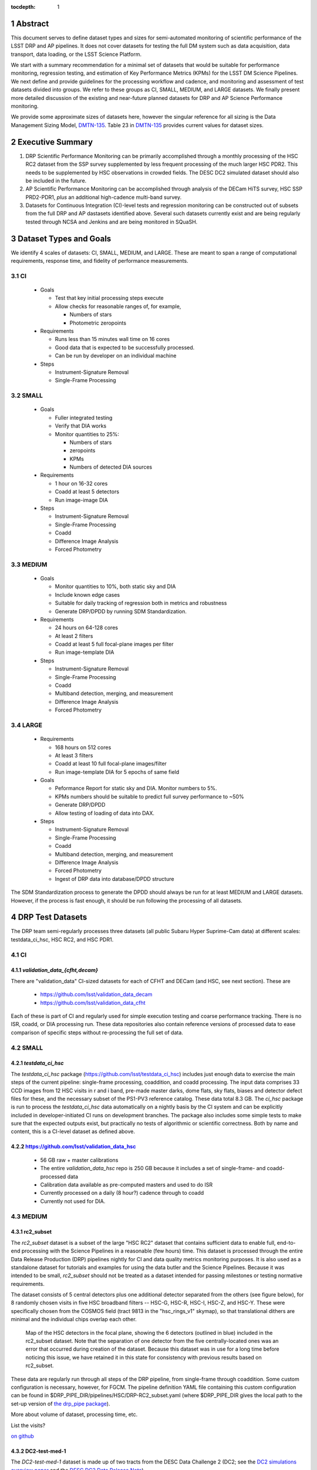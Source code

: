 ..

:tocdepth: 1

.. Please do not modify tocdepth; will be fixed when a new Sphinx theme is shipped.

.. sectnum::

.. TODO: Delete the note below before merging new content to the master branch.

   **This technote is not yet published.**

   Planning out datatests for regular monitoring of the LSST DM Science Pipelines from continuous integration testing and regression monitoring through to large-scale performance reports.

.. Add content here.
.. Do not include the document title (it's automatically added from metadata.yaml).

========
Abstract
========

This document serves to define dataset types and sizes for semi-automated monitoring of scientific performance of the LSST DRP and AP pipelines. It does not cover datasets for testing the full DM system such as data acquisition, data transport, data loading, or the LSST Science Platform.

We start with a summary recommendation for a minimal set of datasets that would be suitable for performance monitoring, regression testing, and estimation of Key Performance Metrics (KPMs) for the LSST DM Science Pipelines.
We next define and provide guidelines for the processing workflow and cadence, and monitoring and assessment of test datasets divided into groups.  We refer to these groups as CI, SMALL, MEDIUM, and LARGE datasets.
We finally present more detailed discussion of the existing and near-future planned datasets for DRP and AP Science Performance monitoring.

We provide some approximate sizes of datasets here, however the singular reference for all sizing is the Data Management Sizing Model, `DMTN-135 <https://dmtn-135.lsst.io/>`_. Table 23 in `DMTN-135 <https://dmtn-135.lsst.io/>`_ provides current values for dataset sizes.


=================
Executive Summary
=================

1. DRP Scientific Performance Monitoring can be primarily accomplished through a monthly processing of the HSC RC2 dataset from the SSP survey supplemented by less frequent processing of the much larger HSC PDR2. This needs to be supplemented by HSC observations in crowded fields. The DESC DC2 simulated dataset should also be included in the future.
2. AP Scientific Performance Monitoring can be accomplished through analysis of the DECam HiTS survey, HSC SSP PRD2-PDR1, *plus* an additional high-cadence multi-band survey.
3. Datasets for Continuous Integration (CI)-level tests and regression monitoring can be constructed out of subsets from the full DRP and AP dastasets identified above.  Several such datasets currently exist and are being regularly tested through NCSA and Jenkins and are being monitored in SQuaSH.


=======================
Dataset Types and Goals
=======================

We identify 4 scales of datasets: CI, SMALL, MEDIUM, and LARGE.  These are meant to span a range of computational requirements, response time, and fidelity of performance measurements.

CI
--

  - Goals

    - Test that key initial processing steps execute
    - Allow checks for reasonable ranges of, for example,

      - Numbers of stars
      - Photometric zeropoints

  - Requirements

    - Runs less than 15 minutes wall time on 16 cores
    - Good data that is expected to be successfully processed.
    - Can be run by developer on an individual machine

  - Steps

    - Instrument-Signature Removal
    - Single-Frame Processing


SMALL
-----

  - Goals

    - Fuller integrated testing
    - Verify that DIA works
    - Monitor quantities to 25%:

      - Numbers of stars
      - zeropoints
      - KPMs
      - Numbers of detected DIA sources

  - Requirements

    - 1 hour on 16-32 cores
    - Coadd at least 5 detectors
    - Run image-image DIA

  - Steps

    - Instrument-Signature Removal
    - Single-Frame Processing
    - Coadd
    - Difference Image Analysis
    - Forced Photometry


MEDIUM
------

  - Goals

    - Monitor quantities to 10%, both static sky and DIA
    - Include known edge cases
    - Suitable for daily tracking of regression both in metrics and robustness
    - Generate DRP/DPDD by running SDM Standardization.

  - Requirements

    - 24 hours on 64-128 cores
    - At least 2 filters
    - Coadd at least 5 full focal-plane images per filter
    - Run image-template DIA

  - Steps

    - Instrument-Signature Removal
    - Single-Frame Processing
    - Coadd
    - Multiband detection, merging, and measurement
    - Difference Image Analysis
    - Forced Photometry


LARGE
-----

  - Requirements

    - 168 hours on 512 cores
    - At least 3 filters
    - Coadd at least 10 full focal-plane images/filter
    - Run image-template DIA for 5 epochs of same field

  - Goals

    - Peformance Report for static sky and DIA.  Monitor numbers to 5%.
    - KPMs numbers should be suitable to predict full survey performance to ~50%
    - Generate DRP/DPDD
    - Allow testing of loading of data into DAX.

  - Steps

    - Instrument-Signature Removal
    - Single-Frame Processing
    - Coadd
    - Multiband detection, merging, and measurement
    - Difference Image Analysis
    - Forced Photometry
    - Ingest of DRP data into database/DPDD structure

The SDM Standardization process to generate the DPDD should always be run for at least MEDIUM and LARGE datasets. However, if the process is fast enough, it should be run following the processing of all datasets.

=================
DRP Test Datasets
=================

The DRP team semi-regularly processes three datasets (all public Subaru Hyper Suprime-Cam data) at different scales: testdata_ci_hsc, HSC RC2, and HSC PDR1.

CI
--

`validation_data_{cfht,decam}`
^^^^^^^^^^^^^^^^^^^^^^^^^^^^^^

There are "validation_data" CI-sized datasets for each of CFHT and DECam (and HSC, see next section). These are

  - https://github.com/lsst/validation_data_decam
  - https://github.com/lsst/validation_data_cfht

Each of these is part of CI and regularly used for simple execution testing and coarse performance tracking.  There is no ISR, coadd, or DIA processing run.  These data repositories also contain reference versions of processed data to ease comparison of specific steps without re-processing the full set of data.

SMALL
-----

`testdata_ci_hsc`
^^^^^^^^^^^^^^^^^

The `testdata_ci_hsc` package (https://github.com/lsst/testdata_ci_hsc) includes just enough data to exercise the main steps of the current pipeline: single-frame processing, coaddition, and coadd processing.  The input data comprises 33 CCD images from 12 HSC visits in r and i band, pre-made master darks, dome flats, sky flats, biases and detector defect files for these, and the necessary subset of the PS1-PV3 reference catalog.  These data total 8.3 GB.  The `ci_hsc` package is run to process the `testdata_ci_hsc` data automatically on a nightly basis by the CI system and can be explicitly included in developer-initiated CI runs on development branches.  The package also includes some simple tests to make sure that the expected outputs exist, but practically no tests of algorithmic or scientific correctness.  Both by name and content, this is a CI-level dataset as defined above.

https://github.com/lsst/validation_data_hsc
^^^^^^^^^^^^^^^^^^^^^^^^^^^^^^^^^^^^^^^^^^^

  - 56 GB raw + master calibrations
  - The entire `validation_data_hsc` repo is 250 GB because it includes a set of single-frame- and coadd-processed data
  - Calibration data available as pre-computed masters and used to do ISR
  - Currently processed on a daily (8 hour?) cadence through to coadd
  - Currently not used for DIA.

MEDIUM
------

rc2_subset
^^^^^^^^^^

The `rc2_subset` dataset is a subset of the large "HSC RC2" dataset that contains sufficient data to enable full, end-to-end processing with the Science Pipelines in a reasonable (few hours) time.
This dataset is processed through the entire Data Release Production (DRP) pipelines nightly for CI and data quality metrics monitoring purposes.
It is also used as a standalone dataset for tutorials and examples for using the data butler and the Science Pipelines.
Because it was intended to be small, `rc2_subset` should not be treated as a dataset intended for passing milestones or testing normative requirements.

The dataset consists of 5 central detectors plus one additional detector separated from the others (see figure below), for 8 randomly chosen visits in five HSC broadband filters -- HSC-G, HSC-R, HSC-I, HSC-Z, and HSC-Y.
These were specifically chosen from the COSMOS field (tract 9813 in the "hsc_rings_v1" skymap), so that translational dithers are minimal and the individual chips overlap each other.

.. figure:: /_static/rc2_subset_detectors.png
    :name: fig-rc2_subset_detectors

    Map of the HSC detectors in the focal plane, showing the 6 detectors (outlined in blue) included in the rc2_subset dataset. Note that the separation of one detector from the five centrally-located ones was an error that occurred during creation of the dataset. Because this dataset was in use for a long time before noticing this issue, we have retained it in this state for consistency with previous results based on rc2_subset.

These data are regularly run through all steps of the DRP pipeline, from single-frame through coaddition. Some custom configuration is necessary, however, for FGCM. The pipeline definition YAML file containing this custom configuration can be found in $DRP_PIPE_DIR/pipelines/HSC/DRP-RC2_subset.yaml (where $DRP_PIPE_DIR gives the local path to the set-up version of `the drp_pipe package <https://github.com/lsst/drp_pipe/tree/main>`_).

More about volume of dataset, processing time, etc.

List the visits?

`on github <https://github.com/lsst/rc2_subset>`_

DC2-test-med-1
^^^^^^^^^^^^^^

The `DC2-test-med-1` dataset is made up of two tracts from the DESC Data Challenge 2 (DC2; see the `DC2 simulations overview paper <https://ui.adsabs.harvard.edu/abs/2021ApJS..253...31L/abstract>`_ and the `DESC DC2 Data Release Note <https://arxiv.org/abs/2101.04855>`_).



+-------+--------+-----------+----------------------------+
| Tract | Band   | NumVisits | VisitList                  |
+=======+========+===========+============================+
| 3828  | u      | 22        | 2336, 2337, 179999, 180000, 180001, 200936, 218326, 219143, 235057, 235058, 235149, 277060, 277061, 277093, 431192, 431193, 431405, 433038, 466711, 466712, 466756, 466758  |
+-------+--------+-----------+----------------------------+
| 3828  | g      | 28        | 159471, 159491, 183772, 183773, 183818, 183912, 193780, 193781, 193827, 221574, 221575, 221614, 221616, 254358, 254359, 254379, 254380, 254381, 254407, 400440, 419000, 419806, 430094, 466279, 479264, 480908, 484236, 484266 |
+-------+--------+-----------+----------------------------+
| 3828  | r      | 64        | 162699, 181901, 193111, 193144, 193147, 193189, 193232, 193233, 193235, 193848, 193888, 199651, 202587, 202590, 202617, 202618, 202627, 202628, 212071, 212085, 212118, 212119, 212127, 212704, 212739, 212805, 212806, 213513, 213514, 213545, 219950, 236788, 236833, 242597, 252377, 252422, 252424, 257768, 257797, 271328, 271331, 300250, 300252, 398407, 398413, 401616, 401660, 414873, 415029, 416955, 436491, 436492, 436538, 440938, 448317, 451452, 451489, 451502, 452556, 452557, 456690, 456716, 467701, 479434 |
| 3828  | i      |  78       | 174534, 177481, 192355, 204706, 204708, 211099, 211100, 211132, 211140, 211141, 211198, 211228, 211477, 211478, 211483, 211484, 211490, 211527, 211530, 211531, 211533, 211545, 214433, 214434, 214464, 214465, 214467, 227950, 227951, 227976, 227984, 228020, 228092, 230740, 230775, 244004, 244005, 244028, 244029, 244068, 248966, 248970, 256383, 263452, 263453, 263455, 263501, 263502, 263511, 280217, 280271, 397278, 397279, 397322, 397330, 397331, 410996, 421682, 421725, 427674, 428492, 428525, 433960, 433962, 433992, 433993, 457681, 457721, 457723, 457749, 471963, 471987, 472179, 479620, 491550, 496959, 496960, 496989 |
| 3828  | z      | 38        | 7997, 7998, 8003, 8029, 13288, 32680, 187502, 187533, 187556, 209015, 209018, 209031, 209032, 209061, 209062, 209063, 209068, 209843, 226983, 227030, 240852, 243019, 243021, 265317, 303559, 408907, 408941, 426672, 426969, 427030, 427069, 460088, 460130, 460131, 462543, 462714, 474849, 474890 |
| 3828  | y      | 58        | 5884, 5886, 5891, 12454, 12466, 12471, 12481, 37656, 37657, 37658, 167863, 167864, 169763, 169812, 169838, 169839, 189315, 189317, 189318, 189382, 190282, 190503, 191217, 206021, 206031, 206033, 206039, 206050, 206073, 206120, 207784, 207791, 266115, 266117, 266118, 266127, 282444, 282445, 282446, 306181, 306182, 306188, 390558, 406992, 406996, 407919, 407950, 407951, 425484, 443127, 444706, 444725, 456651, 458252, 458253, 458254, 458255, 492028 |
+-------+----------+-----------+----------------------------+

HSC RC2
^^^^^^^

The "RC2" dataset consists of two complete HSC SSP-Wide tracts and a single HSC SSP-UltraDeep tract (in the COSMOS field).  This dataset is processed every two weeks using the weekly releases of the DM stack.  The processing includes the entire current DM pipeline (including `jointcal`, which is not included in `ci_hsc`) as well as the `pipe_analysis` scripts, which generate a large suite of validation plots, and an uplodate of the results of `validate_drp` to SQuaSH.  Processing currently requires some manual supervision, but we expect processing of this scale to eventually be fully automated.  See also https://confluence.lsstcorp.org/display/DM/Reprocessing+of+the+HSC+RC2+dataset

The HSC RC2 data is presently (2021-02-02) available at NCSA at in `/datasets/hsc/repo`.  The HSC dataset was defined in a JIRA ticket: `Redefine HSC "RC" dataset for bi-weeklies processing <https://jira.lsstcorp.org/browse/DM-11345>`_

Particular attention was paid in defining this dataset for it to consist of both mostly good data plus some specific known more challenging cases (see above JIRA issue for details).  Explicitly increasing the proportion of more challenging cases increases the efficiency of identifying problems for a fixed amount of compute resources at the expense of making the total scientific performance numbers less representative of a the average quality for a full-survey-sized set of data.  This is a good tradeoff to make, but also an important point to keep in mind when using the processing results of such datasets to make predictions of performance of the LSST Science Pipelines on LSST data.

The monthly processing of this dataset is tracked at: `Reprocessing of the HSC RC2 dataset <https://confluence.lsstcorp.org/display/DM/Reprocessing+of+the+HSC+RC2+dataset#/>`_

The DM Tech Note `DMTN-088 <https://dmtn-088.lsst.io/>`_ provides a brief introduction to the processing of this dataset at the LSST Data Facility (LDF), i.e., NCSA.  There are some updates in the un-merged branch `DMTN-088 (DM-15546) <https://dmtn-088.lsst.io/v/DM-15546/index.html>`_

The fields are defined in the JIRA issue at `https://jira.lsstcorp.org/browse/DM-11345 <https://jira.lsstcorp.org/browse/DM-11345?focusedCommentId=90372&page=com.atlassian.jira.plugin.system.issuetabpanels:comment-tabpanel#comment-90372>`_ to be:

+-----------+-------+----------+-----------+----------------------------+
| Field     | Tract | Filter   | NumVisits | VisitList                  |
+===========+=======+==========+===========+============================+
| WIDE_VVDS | 9697  | HSC_G    | 22        | 6320^34338^34342^34362^    |
|           |       |          |           | 34366^34382^34384^34400^   |
|           |       |          |           | 34402^34412^34414^34422^   |
|           |       |          |           | 34424^34448^34450^34464^   |
|           |       |          |           | 34468^34478^34480^34482^   |
|           |       |          |           | 34484^34486                |
+-----------+-------+----------+-----------+----------------------------+
| WIDE_VVDS | 9697  | HSC-R    | 22        | 7138^34640^34644^34648^    |
|           |       |          |           | 34652^34664^34670^34672^   |
|           |       |          |           | 34674^34676^34686^34688^   |
|           |       |          |           | 34690^34698^34706^34708^   |
|           |       |          |           | 34712^34714^34734^34758^   |
|           |       |          |           | 34760^34772                |
+-----------+-------+----------+-----------+----------------------------+
| WIDE_VVDS | 9697  | HSC-I    | 33        | 35870^35890^35892^35906^   |
|           |       |          |           | 35936^35950^35974^36114^   |
|           |       |          |           | 36118^36140^36144^36148^   |
|           |       |          |           | 36158^36160^36170^36172^   |
|           |       |          |           | 36180^36182^36190^36192^   |
|           |       |          |           | 36202^36204^36212^36214^   |
|           |       |          |           | 36216^36218^36234^36236^   |
|           |       |          |           | 36238^36240^36258^36260^   |
|           |       |          |           | 36262                      |
+-----------+-------+----------+-----------+----------------------------+
| WIDE_VVDS | 9697  | HSC-Z    | 33        | 36404^36408^36412^36416^   |
|           |       |          |           | 36424^36426^36428^36430^   |
|           |       |          |           | 36432^36434^36438^36442^   |
|           |       |          |           | 36444^36446^36448^36456^   |
|           |       |          |           | 36458^36460^36466^36474^   |
|           |       |          |           | 36476^36480^36488^36490^   |
|           |       |          |           | 36492^36494^36498^36504^   |
|           |       |          |           | 36506^36508^38938^38944^   |
|           |       |          |           | 38950                      |
+-----------+-------+----------+-----------+----------------------------+
| WIDE_VVDS | 9697  | HSC-Y    | 33        | 34874^34942^34944^34946^   |
|           |       |          |           | 36726^36730^36738^36750^   |
|           |       |          |           | 36754^36756^36758^36762^   |
|           |       |          |           | 36768^36772^36774^36776^   |
|           |       |          |           | 36778^36788^36790^36792^   |
|           |       |          |           | 36794^36800^36802^36808^   |
|           |       |          |           | 36810^36812^36818^36820^   |
|           |       |          |           | 36828^36830^36834^36836^   |
|           |       |          |           | 36838                      |
+-----------+-------+----------+-----------+----------------------------+
| WIDE_VVDS | 9697  | TOTAL    | 143       | Size: 1.7 TB               |
+-----------+-------+----------+-----------+----------------------------+

+--------------+-------+--------+-----------+----------------------------+
| Field        | Tract | Filter | NumVisits | VisitList                  |
+==============+=======+========+===========+============================+
| WIDE_GAMA15H | 9615  | HSC_G  | 17        | 26024^26028^26032^26036^   |
|              |       |        |           | 26044^26046^26048^26050^   |
|              |       |        |           | 26058^26060^26062^26070^   |
|              |       |        |           | 26072^26074^26080^26084^   |
|              |       |        |           | 26094                      |
+--------------+-------+--------+-----------+----------------------------+
| WIDE_GAMA15H | 9615  | HSC-R  | 17        | 23864^23868^23872^23876^   |
|              |       |        |           | 23884^23886^23888^23890^   |
|              |       |        |           | 23898^23900^23902^23910^   |
|              |       |        |           | 23912^23914^23920^23924^   |
|              |       |        |           | 28976                      |
+--------------+-------+--------+-----------+----------------------------+
| WIDE_GAMA15H | 9615  | HSC-I  | 26        | 1258^1262^1270^1274^       |
|              |       |        |           | 1278^1280^1282^1286^       |
|              |       |        |           | 1288^1290^1294^1300^       |
|              |       |        |           | 1302^1306^1308^1310^       |
|              |       |        |           | 1314^1316^1324^1326^       |
|              |       |        |           | 1330^24494^24504^24522^    |
|              |       |        |           | 24536^24538                |
+--------------+-------+--------+-----------+----------------------------+
| WIDE_GAMA15H | 9615  | HSC-Z  | 26        | 23212^23216^23224^23226^   |
|              |       |        |           | 23228^23232^23234^23242^   |
|              |       |        |           | 23250^23256^23258^27090^   |
|              |       |        |           | 27094^27106^27108^27116^   |
|              |       |        |           | 27118^27120^27126^27128^   |
|              |       |        |           | 27130^27134^27136^27146^   |
|              |       |        |           | 27148^27156                |
+--------------+-------+--------+-----------+----------------------------+
| WIDE_GAMA15H | 9615  | HSC-Y  | 26        | 380^384^388^404^           |
|              |       |        |           | 408^424^426^436^           |
|              |       |        |           | 440^442^446^452^           |
|              |       |        |           | 456^458^462^464^           |
|              |       |        |           | 468^470^472^474^           |
|              |       |        |           | 478^27032^27034^27042^     |
|              |       |        |           | 27066^27068                |
+--------------+-------+--------+-----------+----------------------------+
| WIDE_GAMA15H | 9615  | TOTAL  | 112       | Size: 1.4 TB               |
+--------------+-------+--------+-----------+----------------------------+

+-----------+-------+--------+-----------+----------------------------+
| Field     | Tract | Filter | NumVisits | VisitList                  |
+===========+=======+========+===========+============================+
| UD_COSMOS | 9813  | HSC_G  | 17        | 11690^11692^11694^11696^   |
|           |       |        |           | 11698^11700^11702^11704^   |
|           |       |        |           | 11706^11708^11710^11712^   |
|           |       |        |           | 29324^29326^29336^29340^   |
|           |       |        |           | 29350                      |
+-----------+-------+--------+-----------+----------------------------+
| UD_COSMOS | 9813  | HSC-R  | 16        | 1202^1204^1206^1208^       |
|           |       |        |           | 1210^1212^1214^1216^       |
|           |       |        |           | 1218^1220^23692^23694^     |
|           |       |        |           | 23704^23706^23716^23718    |
+-----------+-------+--------+-----------+----------------------------+
| UD_COSMOS | 9813  | HSC-I  | 33        | 1228^1230^1232^1238^       |
|           |       |        |           | 1240^1242^1244^1246^       |
|           |       |        |           | 1248^19658^19660^19662^    |
|           |       |        |           | 19680^19682^19684^19694^   |
|           |       |        |           | 19696^19698^19708^19710^   |
|           |       |        |           | 19712^30482^30484^30486^   |
|           |       |        |           | 30488^30490^30492^30494^   |
|           |       |        |           | 30496^30498^30500^30502^   |
|           |       |        |           | 30504                      |
+-----------+-------+--------+-----------+----------------------------+
| UD_COSMOS | 9813  | HSC-Z  | 31        | 1166^1168^1170^1172^       |
|           |       |        |           | 1174^1176^1178^1180^       |
|           |       |        |           | 1182^1184^1186^1188^       |
|           |       |        |           | 1190^1192^1194^17900^      |
|           |       |        |           | 17902^17904^17906^17908^   |
|           |       |        |           | 17926^17928^17930^17932^   |
|           |       |        |           | 17934^17944^17946^17948^   |
|           |       |        |           | 17950^17952^17962          |
+-----------+-------+--------+-----------+----------------------------+
| UD_COSMOS | 9813  | HSC-Y  | 52        | 318^322^324^326^           |
|           |       |        |           | 328^330^332^344^           |
|           |       |        |           | 346^348^350^352^           |
|           |       |        |           | 354^356^358^360^           |
|           |       |        |           | 362^1868^1870^1872^        |
|           |       |        |           | 1874^1876^1880^1882^       |
|           |       |        |           | 11718^11720^11722^11724^   |
|           |       |        |           | 11726^11728^11730^11732^   |
|           |       |        |           | 11734^11736^11738^11740^   |
|           |       |        |           | 22602^22604^22606^22608^   |
|           |       |        |           | 22626^22628^22630^22632^   |
|           |       |        |           | 22642^22644^22646^22648^   |
|           |       |        |           | 22658^22660^22662^22664    |
+-----------+-------+--------+-----------+----------------------------+
| UD_COSMOS | 9813  | NB0921 | 28        | 23038^23040^23042^23044^   |
|           |       |        |           | 23046^23048^23050^23052^   |
|           |       |        |           | 23054^23056^23594^23596^   |
|           |       |        |           | 23598^23600^23602^23604^   |
|           |       |        |           | 23606^24298^24300^24302^   |
|           |       |        |           | 24304^24306^24308^24310^   |
|           |       |        |           | 25810^25812^25814^25816    |
+-----------+-------+--------+-----------+----------------------------+
| UD_COSMOS | 9813  | TOTAL  | 177       | Size: 3.2 TB               |
+-----------+-------+--------+-----------+----------------------------+

This dataset satisfies the definition above for a MEDIUM dataset.

HSC RC3 (proposed)
^^^^^^^^^^^^^^^^^^

As survey operations approaches and our ability to process and analyze larger datasets increases, there is a need for a dataset that is more substantial than RC2, allowing us to identify and test the handling of more "edge cases" by the science pipelines. We thus propose the creation of an HSC "RC3" dataset that has the following characteristics:

  - Covers a contiguous area that spans more than a tract in size
  - Contains data taken with multiple physical filters that map to the same "effective" filter (e.g., both HSC-I and HSC-I2, which map to "i")
  - Is sufficient for creating templates for AP difference imaging in the COSMOS field
  - Provides a long time baseline sufficient to measure proper motions and parallaxes
  - Includes data with rotational dithers
  - Includes "all" HSC visits in the COSMOS field for "full-depth" testing of pipelines
  - Samples fields at both high and low Galactic latitudes

**Proposal:**

We will retain all data that are currently part of RC2, which were selected to represent some edge cases. All data proposed below will be in addition to the existing RC2 data. Because the COSMOS field lies within a larger WIDE region of the HSC-SSP, we propose to include *all* COSMOS data in RC3, plus adjacent tracts from the WIDE footprint that create a contiguous field extending to the "edge" of the survey footprint. (Suggestion: include tracts 9812-9814, 9569-9572, and 9326-9329; see the figure below for a map of HSC tracts.) This enables all of the following:

  - Full survey depth coadds in the COSMOS field.
  - COSMOS "truth" table of deep HST galaxy, star, and transient/variable measurements for comparison.
  - COSMOS provides a long time baseline over which to validate parallax/proper motion algorithms (though the lack of dithering may be an issue; including dithered WIDE data may alleviate this).
  - COSMOS has data from both HSC-I/HSC-I2 and also HSC-R/HSC-R2. We can thus test processing on, e.g., only HSC-I, only HSC-I2, or the combination of them both.
  - The large number of visits in COSMOS means we can create independent coadds consisting of separate sets of visits.
  - Extending over a large area provides a dataset to use in developing QA tools (e.g., survey property maps).
  - Extends to the edge of the survey footprint to explore issues near survey boundaries.
  - Can use WIDE data when proper dithering is required, but COSMOS data when depth is more important.

**Additional considerations:**

  - COSMOS and the current RC2 dataset provide little variation in declination or Galactic latitude. We may need to include some Subaru+HSC PI data to get higher source densities.
  - We could consider cherry-picking some region(s) of the sky with, e.g., a known rich galaxy cluster (e.g., RC2's tract 9615 was selected for this reason + a big galaxy), Galactic cirrus, a nearby globular cluster or dwarf galaxy, or other features to enable exercising/testing specific algorithms and capabilities.
  - It is vital to inject synthetic sources into data for validation purposes. However, the details of what types of sources to inject, how many tracts to inject them into, and others can be decided after the RC3 dataset has been created.

.. figure:: /_static/tracts_patches_W_w03_HSC-I_trimmed.png
    :name: fig-HSC_fields

    Map of the HSC-SSP tracts in the region near the COSMOS field (centered on tract 9813). The proposed RC3 dataset would contain tracts 9812-9814, 9569-9572, and 9326-9329, including *all* data from the DEEP/ULTRADEEP layers in the COSMOS field.

This section is a condensed encapsulation of discussion that took place on `this Confluence page <https://confluence.lsstcorp.org/x/vY1cC>`_; for more details about the considerations that were discussed, please consult that page.


LARGE
-----

HSC SSP PDR1 and PDR2
^^^^^^^^^^^^^^^^^^^^^

The full HSC SSP Public Data Release 1 (PDR1) dataset has been processed by LSST DM twice.  This is a LARGE dataset.  The timescale for these runs is essentially as-needed.  The processing of these large dataset could be increased as the workflow and orchestration tooling for automated execution improves.  We expect this scale of processing to always require some manual supervision (but significantly less than it does today).  As more data becomes available with future SSP public releases, we expect this dataset to grow to include them.

See reports at:

  - `Cycle S17 HSC PDR1 Processing <https://confluence.lsstcorp.org/display/DM/S17B+HSC+PDR1+reprocessing>`_
  - `Cycle S18 HSC PDR1 Processing <https://confluence.lsstcorp.org/display/DM/S18+HSC+PDR1+reprocessing/>`_

The HSC Public Data Release 2 (PDR2) dataset was released by HSC in the Summer of 2019.  This dataset is being copied to NCSA and will be available at `/datasets/hsc/raw/ssp_pdr2`.  PDR2

  - Contains 5654 visits in 7 bands (grizy plus two narrow-band filters)
  - Covers 119 tracts
  - Data from 3 survey tiers: WIDE, DEEP, UDEEP
  - Is 13 times larger than RC2
  - Takes 80,000 core hours.  80% of this is spent in the full multiband processing

It is appropriate for DRP and for AP testing and performance monitoring.  As with PDR1, PDR2 is similarly a LARGE dataset.


DESIRED DATASETS
----------------

In the future, there are at least two additional dataset needs:

Less Large LARGE
^^^^^^^^^^^^^^^^

Some important features of data are sufficiently rare that it's hard to include all of them simultaneously in just the three tracts of the RC dataset.  A dataset between the RC and PDR1/2 scales, run perhaps on monthly timescales (especially if RC processing can be done weekly as automation improves), would be useful to ensure coverage of those features.  10-15 tracts is probably the right scale.

Missing Features
^^^^^^^^^^^^^^^^

Three important data features are missed in all of the datasets described above, as they are generically missing all datasets that are subsets of HSC SSP PDR1/2 and RC2:

  - Differential chromatic refraction (HSC has an atmospheric dispersion corrector)

  - LSST-like wavefront sensors (HSC's are too close to focus to be useful for learning much about the state of the optical system)

  - Crowded stellar fields

A (not yet identified) DECam dataset could potentially address all of these issues, but characterizing the properties of DECam at the level already done for HSC may be difficult, and would probably be necessary to fully test the DM algorithms for which DCR and wavefront sensors are relevant (e.g., physically-motivated PSF modeling).  Many non-PDR1/2+RC2 HSC datasets do include more interesting variability or crowded fields, so it *might* be most efficient to just add one of these to our test data suite, and defer some testing of DCR or wavefront-sensor algorithms until data from ComCam or even the full LSST camera are available.

DRP Summary
-----------

CI, SMALL, MEDIUM, and LARGE datasets exist suitable for significant amount of Science Pipelines performance monitoring.  The addition of a dataset on a crowded field would help exercise a key portion of the Science Pipelines that currently is uncertain.  Technical investigations of (1) using wavefront-sensor data and (2) a system without an ADC may wait until commissioning data is available from ComCam or the full LSSTCam.

=================
AP Test Datasets
=================

Summary recommendations:

1. Use a subset of HiTS for quick turnaround processing, smoke tests, etc.  DONE.
2. Use the DECam Bulge survey for crowded field tests.  IN PROGRESS.
3. Select a subset of HSC SSP PDR1 vs PDR2.  TICKET OPEN.
4. Use a DES Deep SN field for large-scale processing.

Desiderata for AP testing:

  - Tens of epochs per filter per tract in order to construct templates for image differencing and to characterize variability
  - The ability to exercise as many aspects of LSST pipelines and data products as possible
  - Public availability (so that we can feely recruit various LSST stakeholders)
  - Potential for enabling journal publications (both technical and scientific) so that various stakeholders beyond LSST DM may have direct interest in contributing tools and analysis
  - Datasets from at least two different cameras, so that we can isolate effects of LSST pipeline performance from camera-specific details (e.g., ISR, PSF variations) that impact the false-positive rate
  - At least one dataset should be from HSC, to take advantage of Princeton's work on DRP processing
  - At least one dataset should be in multiple filters from a camera without an ADC to test DCR
  - Probably only two cameras should be used for regular detailed processing, to avoid spending undue DM time characterizing non-LSST cameras.  HSC and DECam are the clear choices for this
  - Datasets should include regions of both high and low stellar densities, to understand the impact of crowding on image differencing
  - Ideally, data will be taken over multiple seasons to enable clear separation of templates from the science images
  - Datasets sampling a range of timescales (hours, days, ... years) provide the most complete look at the real transient and variable population
  - Substantial dithering or field overlaps will allow us to test our ability to piece together templates from multiple images (some transient surveys, such as HiTS, PTF, and ZTF, use a strict field grid)
  - There is a balance to be struck between using datasets that have been extensively mined scientifically by the survey teams as opposed to datasets that have not been exploited completely.  If published catalogs of variables, transients, and/or asteroids exist, they will aid in false-positive discrimination and speed QA work.  On the other hand, well-mined datasets may be less motivating to work on, particularly for those outside LSST DM.
  - LSST-like cadences to test Solar System Orbit algorithms

CI
--

DECam HiTS
^^^^^^^^^^

  - A subset of data intended for CI AP testing (with Blind15A_40 and Blind15A_42) is in https://github.com/lsst/ap_verify_ci_hits2015

This subset is only 3 visits and 2 CCDs per visit.

SMALL
-----

DECam HiTS
^^^^^^^^^^

  - Available on lsst-dev in `/datasets/decam/_internal/raw/hits`
  - Total of 2269 visits available
  - up to 14 DECam fields taken over two seasons, and a larger number (40-50) of fields observed only during a single season ; 4-5 epochs per night in one band (g) over a week
  - Essentially only g-band, as there are only a few r-band visits available.  This would not then actually satisfy the 2-band MEDIUM color requirement outlined above.
  - Blind15A_26, Blind15A_40, and Blind15A_42 have been selected for AP testing in https://github.com/lsst/ap_verify_hits2015

MEDIUM
------

HSC SSP PDR1+PDR2
^^^^^^^^^^^^^^^^^

  - Planned work to build templates from PDR1 and then run subtractions from the new data in PDR2 from later years.

    - https://jira.lsstcorp.org/browse/DM-20559
    - https://jira.lsstcorp.org/browse/DM-20560

It's less clear that it's feasible to do active regular testing of DIA on LARGE datasets.  MEDIUM should be sufficient to characterize the key science performance goals.


AP Candidate Additional Datasets
--------------------------------

DECam DES SN fields
^^^^^^^^^^^^^^^^^^^

  - 8 shallow SN fields, 2 deep SN fields
  - griz observation sequences obtained ~ weekly
  - Deep fields have multiple exposures in one field in the same filter each night, with other filters other nights; shallow fields have a single griz sequence in one night.  Former is more LSST-like.
  - Raw data are public
  - 10 fields from 2014 (DES Y2) in field SN-X3.
  - g (no particular reason for this choice)
  - Visits = [371412, 371413, 376667, 376668, 379288, 379289, 379290, 381528, 381529]
  - Available on lsst-dev in `/datasets/des_sn/repo_Y2`

HSC New Horizons
^^^^^^^^^^^^^^^^

  - Crowded stellar field (Galactic Bulge)
  - Available to us (not fully public?); unclear details of numbers of epochs, etc.
  - Scientifically untapped
  - Available on lsst-dev at `/datasets/hsc/raw/newhorizons/`

DECam Bulge survey
^^^^^^^^^^^^^^^^^^

  - Crowded stellar field
  - Propoasal ID 2013A-0719 (PI Saha)
  - Limited publications to date: 2017AJ....154...85V; total boundaries of survey unclear.
  - Published example shows that globular cluster M5 field has 50+ observations over 2+ seasons in each of ugriz

DECam NEO survey
^^^^^^^^^^^^^^^^

  - PI L. Allen
  - 320 square degrees; 5 epochs a night in a single filter with 5 minute cadence, repeating for three nights
  - 3 seasons of data

HSC SSP Deep or Ultra-Deep
^^^^^^^^^^^^^^^^^^^^^^^^^^

  - grizy; exposure times 3-5 minutes; tens of epochs available
  - Two UD fields and 15 deep fields
  - Open Time observations from Yoshida
  - Tens of epochs over a couple of nights for a range of fields
  - GAMA09 and VVDS overlap SSP wide (only) but Yoshida reports the seeing was bad (~1")

Deep DECam Outer Solar System Survey (DDOSSS)
^^^^^^^^^^^^^^^^^^^^^^^^^^^^^^^^^^^^^^^^^^^^^

  - P.I. D. Trilling.
  - 13 total nights across 2019A, B semesters.
  - VR=27 mag.  Observations are in several bands.
  - Goal is 5,000 KBOs.
  - https://www.noao.edu/noaoprop/abstract.mpl?2019A-0337
  - Provides a deep dataset and a good source of comparison for deep Solar System object recovery, which is a key interesting science case.

====================================
Datasets considered but not selected
====================================

- CFHT-SNLS

  - Suitable for some AP performance.  But no obvious reason to select CFHT over DECam.

- CFHTLS-Deep

  - Suitable, but no obvious reason to select CFHT over DECam

- PTF

  - Tens to thousands of epochs of public images available in two filters (g & R), but camera characteristics are markedly different–2"+ seeing, 1" pixels, and much shallower.

- ZTF

  - Same sampling issues as PTF.  `obs_ztf` exists, but has not been thoroughly tested.  Not all desired calibration products are presently (2019-10-07) publicly available.

- DLS

  - MOSAIC data.  Was processed through the DM Science Pipelines once (https://dmtn-063.lsst.io/), but there is no supported LSST Science Pipelines module for the camera, so there is no possibility of ongoing analysis.

===========================================
Timescale for preserving processed datasets
===========================================

Preserved outputs are very useful for people testing downstream components without needing to regenerate them as needed. With regular reprocessing of datasets, the volume of data on disk will grow rapidly. It is neither necessary nor feasible to preserve all processed datasets in perpetuity. The following gives the required timescales for retaining processed test datasets:

  - LARGE: A minimum of two datasets should always be preserved as well as two sets of corresponding master calibraions to be used for subsequent processing campaigns. The reason is to be able to compare the results of each subsequent processing campaign. One of the two may be deleted prior to processing the next one if space is needed.
  - MEDIUM: A minimum of 12 months.
  - SMALL: 1 month at the most. Datasets in this category should be managed so that there is always at least one available and so that the likelihood of a dataset being deleted while in use is mitigated. The output from each successive run in this category should be preserved at least until 72 hours after the output of the next run is available.
  - CI: There is no need to preserve any CI datasets.

============
Related Work
============

There is a detailed table of datasets and the elements of https://ls.st/LSE-61 tested by each on the LSST Project Confluence.  The table there aims to cover all aspects of the DM system, not just the Science Pipelines focus on this present tech note:
`Data sets used for DM Verification and Validation <https://confluence.lsstcorp.org/x/nYn4BQ>`_

And here are some thoughts from the perspective of the Commissioning team:
`Design Requirements for Science Verification Analysis Framework <https://confluence.lsstcorp.org/pages/viewpage.action?spaceKey=LSSTCOM&title=Design+Requirements+for+Science+Verification+Analysis+Framework>`_

===============
Practical Notes
===============

Calibration
-----------

Master calibration images will be required prior to processing.  We will not be testing the generation of these master calibration images as part of the processing of these datasets for CI, SMALL, and MEDIUM datasets.  Such generation is suitable for processing with LARGE datasets, but full testing of calibration should be the subject of a separate effort and planning and additional supporting documentation.

Astrometric and photometric reference catalogs will be required for each dataset.

Jenkins vs. NCSA
----------------

The above goals and dataset definitions are written with the NCSA Verification Cluster in mind.
The current Jenkins AWS solution has a much smaller number of available cores than the NCSA Verification Cluster.  These limitations mean that the CI and SMALL datasets are suited to Jenkins.  It would be _possible_ to do occasional MEDIUM runs through Jenkins, but it's likely more efficient to run them at NCSA.

The CI scale of data should also be possible for a developer to manually run on an individual machine, whether that's at their desktop or NCSA.

October, 2019: Jenkins is now running at the LDF in the same configuration of a Kubernetes cluster at the LDF.  Those pods created could have access to the shared datasystem on the LDF.

===========
Future Work
===========

- Specify as-realized datasets on disk based on these recommendations.


.. .. rubric:: References

.. Make in-text citations with: :cite:`bibkey`.

.. .. bibliography:: local.bib lsstbib/books.bib lsstbib/lsst.bib lsstbib/lsst-dm.bib lsstbib/refs.bib lsstbib/refs_ads.bib
..    :encoding: latex+latin
..    :style: lsst_aa

